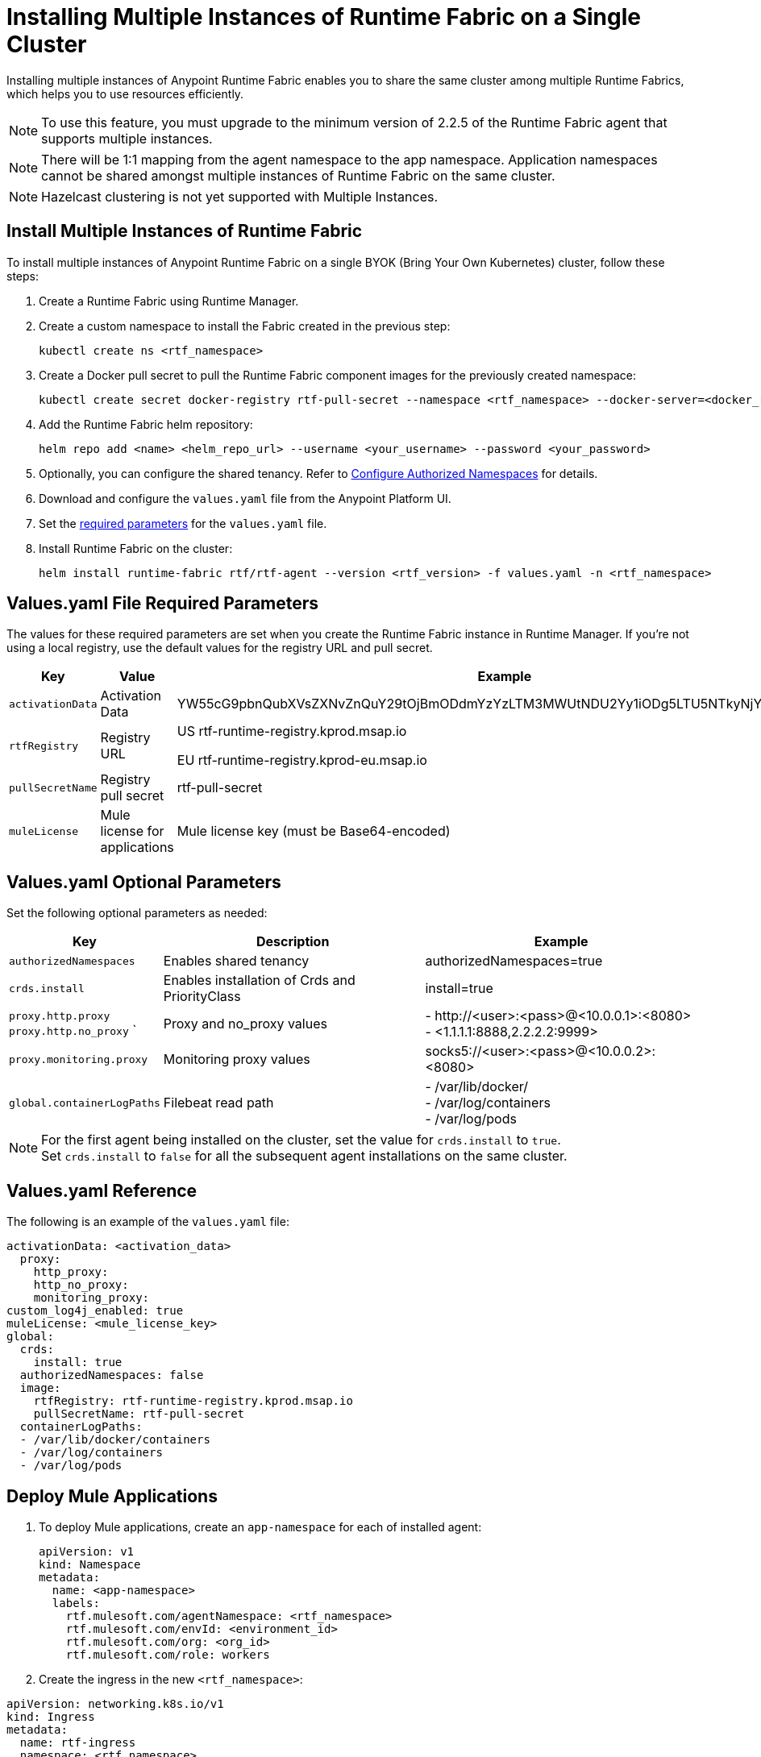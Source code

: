 = Installing Multiple Instances of Runtime Fabric on a Single Cluster

Installing multiple instances of Anypoint Runtime Fabric enables you to share the same cluster among multiple Runtime Fabrics, which helps you to use resources efficiently.

[NOTE]
To use this feature, you must upgrade to the minimum version of 2.2.5 of the Runtime Fabric agent that supports multiple instances.

[NOTE]
There will be 1:1 mapping from the agent namespace to the app namespace. Application namespaces cannot be shared amongst multiple instances of Runtime Fabric on the same cluster.

[NOTE]
Hazelcast clustering is not yet supported with Multiple Instances.

== Install Multiple Instances of Runtime Fabric

To install multiple instances of Anypoint Runtime Fabric on a single BYOK (Bring Your Own Kubernetes) cluster, follow these steps:

. Create a Runtime Fabric using Runtime Manager.
. Create a custom namespace to install the Fabric created in the previous step:
+ 
----
kubectl create ns <rtf_namespace>
----
[start=3]
. Create a Docker pull secret to pull the Runtime Fabric component images for the previously created namespace: 
+
----
kubectl create secret docker-registry rtf-pull-secret --namespace <rtf_namespace> --docker-server=<docker_registry_url> --docker-username=<docker_registry_username> --docker-password=<docker_ registry_password>
----
[start=4]
. Add the Runtime Fabric helm repository: 
+
----
helm repo add <name> <helm_repo_url> --username <your_username> --password <your_password>
----
[start=5]
. Optionally, you can configure the shared tenancy. Refer to <<configure-namespaces,Configure Authorized Namespaces>> for details. 
. Download and configure the `values.yaml` file from the Anypoint Platform UI.
. Set the <<required-parameters,required parameters>> for the `values.yaml` file.
. Install Runtime Fabric on the cluster:
+
----
helm install runtime-fabric rtf/rtf-agent --version <rtf_version> -f values.yaml -n <rtf_namespace>
----

== Values.yaml File Required Parameters
The values for these required parameters are set when you create the Runtime Fabric instance in Runtime Manager. If you’re not using a local registry, use the default values for the registry URL and pull secret. 

[%header%autowidth.spread]
|===
| Key | Value | Example
| `activationData` | Activation Data | YW55cG9pbnQubXVsZXNvZnQuY29tOjBmODdmYzYzLTM3MWUtNDU2Yy1iODg5LTU5NTkyNjYyZjUxZQ==
| `rtfRegistry` | Registry URL  | US rtf-runtime-registry.kprod.msap.io

EU
rtf-runtime-registry.kprod-eu.msap.io
| `pullSecretName` | Registry pull secret | rtf-pull-secret
| `muleLicense` | Mule license for applications | Mule license key (must be Base64-encoded)
|===

[[required-parameters]]
== Values.yaml Optional Parameters
Set the following optional parameters as needed: 

[%header%autowidth.spread]
|===
| Key | Description | Example
| `authorizedNamespaces` | Enables shared tenancy | authorizedNamespaces=true
| `crds.install` | Enables installation of Crds and PriorityClass  | install=true
| `proxy.http.proxy` +
`proxy.http.no_proxy`
` | Proxy and no_proxy values | - +http://<user>:<pass>@<10.0.0.1>:<8080>+ +
- <1.1.1.1:8888,2.2.2.2:9999>
|`proxy.monitoring.proxy` |Monitoring proxy values | socks5://<user>:<pass>@<10.0.0.2>:<8080>
|`global.containerLogPaths` | Filebeat read path | - /var/lib/docker/ +
 - /var/log/containers +
 - /var/log/pods
|===

[NOTE]
For the first agent being installed on the cluster, set the value for `crds.install` to `true`. +
Set `crds.install` to `false` for all the subsequent agent installations on the same cluster.

== Values.yaml Reference
The following is an example of the `values.yaml` file:

----
activationData: <activation_data>
  proxy:
    http_proxy:
    http_no_proxy:
    monitoring_proxy:
custom_log4j_enabled: true
muleLicense: <mule_license_key>
global:
  crds:
    install: true
  authorizedNamespaces: false
  image:
    rtfRegistry: rtf-runtime-registry.kprod.msap.io
    pullSecretName: rtf-pull-secret
  containerLogPaths:
  - /var/lib/docker/containers
  - /var/log/containers
  - /var/log/pods
----


== Deploy Mule Applications

. To deploy Mule applications, create an `app-namespace` for each of installed agent: 
+
----
apiVersion: v1
kind: Namespace
metadata:
  name: <app-namespace>
  labels:
    rtf.mulesoft.com/agentNamespace: <rtf_namespace>
    rtf.mulesoft.com/envId: <environment_id>
    rtf.mulesoft.com/org: <org_id>
    rtf.mulesoft.com/role: workers
----
[start=2]
. Create the ingress in the new `<rtf_namespace>`: +
----
apiVersion: networking.k8s.io/v1
kind: Ingress
metadata:
  name: rtf-ingress
  namespace: <rtf_namespace>
  annotations:
    nginx.ingress.kubernetes.io/ssl-redirect: "false"
    nginx.ingress.kubernetes.io/rewrite-target: /$2
spec:
  ingressClassName: rtf-nginx
  rules:
    - host: "testrtf.com"
      http:
        paths:
          - pathType: Prefix
            path: "/app-name(/|$)(.*)"
            backend:
              service:    
                name: service
                port:
                  name: service-port
----

Use a different host name per `<rtf_namespace>`. If multiple ingresses define different paths for the same host, the ingress controller merges the definitions.  As a result, Mule applications with the same name are not accessible, which causes a k8s issue, not a Runtime Fabric issue.

[[configure-namespaces]]
== (Optional) Configure Authorized Namespaces
You can optionally configure authorized namespaces, which enables you to deploy Runtime Fabric alongside other services in a Kubernetes cluster.

You must create the `authorized-namespaces` ConfigMap file before installing Runtime Fabric for the Runtime Fabric namespace. Additionally, you must name the `ConfigMap`, `authorized-namespaces`. The following example shows a `ConfigMap` file:
----
apiVersion: v1
kind: ConfigMap
metadata:
  name: authorized-namespaces
  namespace: <rtf_namespace>
data:
  APPLICATION_NAMESPACE_1: "<app_namespace_1>"
  APPLICATION_NAMESPACE_2: "<app_namespace_1>
----

The `rtf:resource-metrics-collector` ClusterRole has cluster-wide permissions to `get` and `list nodes`, pods, and namespaces and has `watch` permissions for nodes. The role ClusterRole is defined as follows:
The following example shows a ClusterRole role:
----
apiVersion: rbac.authorization.k8s.io/v1
kind: ClusterRole
metadata:
  name: rtf:resource-metrics-collector
  labels:
    {{- include "labels.standard" . | nindent 4 }}
rules:
  - apiGroups: [""]
    resources: ["nodes", "pods", "namespaces"]
    verbs: ["list", "get"]
  - apiGroups: [""]
    resources: ["nodes"]
    verbs: ["watch"]
----
=== Configure Additional Namespaces

To configure an additional namespace for application deployments and then add the necessary labels to the namespace, follow these steps:

. Create a YAML file with the following contents:
+
----
apiVersion: v1
kind: Namespace
metadata:
  name: <app-namespace>
  labels:
    rtf.mulesoft.com/agentNamespace: <rtf_namespace>
    rtf.mulesoft.com/envId: <environment_id>
    rtf.mulesoft.com/org: <org_id>
    rtf.mulesoft.com/role: workers
----
[start=2]
. Apply the previously created file:
+
----
kubectl apply -f <filename>.yaml
----
[start=3]
. Repeat Steps 1 and 2 to add as many namespaces as you need.
. Create the `RoleBinding` for the Runtime Fabric agent `ClusterRole` that includes the Runtime Fabric agent `ServiceAccount` by applying the following configuration in your additional namespace:

+
----
kind: RoleBinding
apiVersion: rbac.authorization.k8s.io/v1
metadata:
  name: <rb_name>
  namespace: <app_namespace>
subjects:
  - kind: ServiceAccount
    name: rtf-agent
    namespace: <rtf_namespace>
roleRef:
  kind: ClusterRole
  name: rtf:agent-<rtf_namespace>
  apiGroup: rbac.authorization.k8s.io
----

== See Also
xref:install-index.adoc[]
